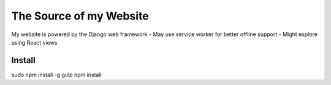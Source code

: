 The Source of my Website
========================

My website is powered by the Django web framework
- May use service worker for better offline support
- Might explore using React views

Install
-------

sudo npm install -g gulp
npm install

